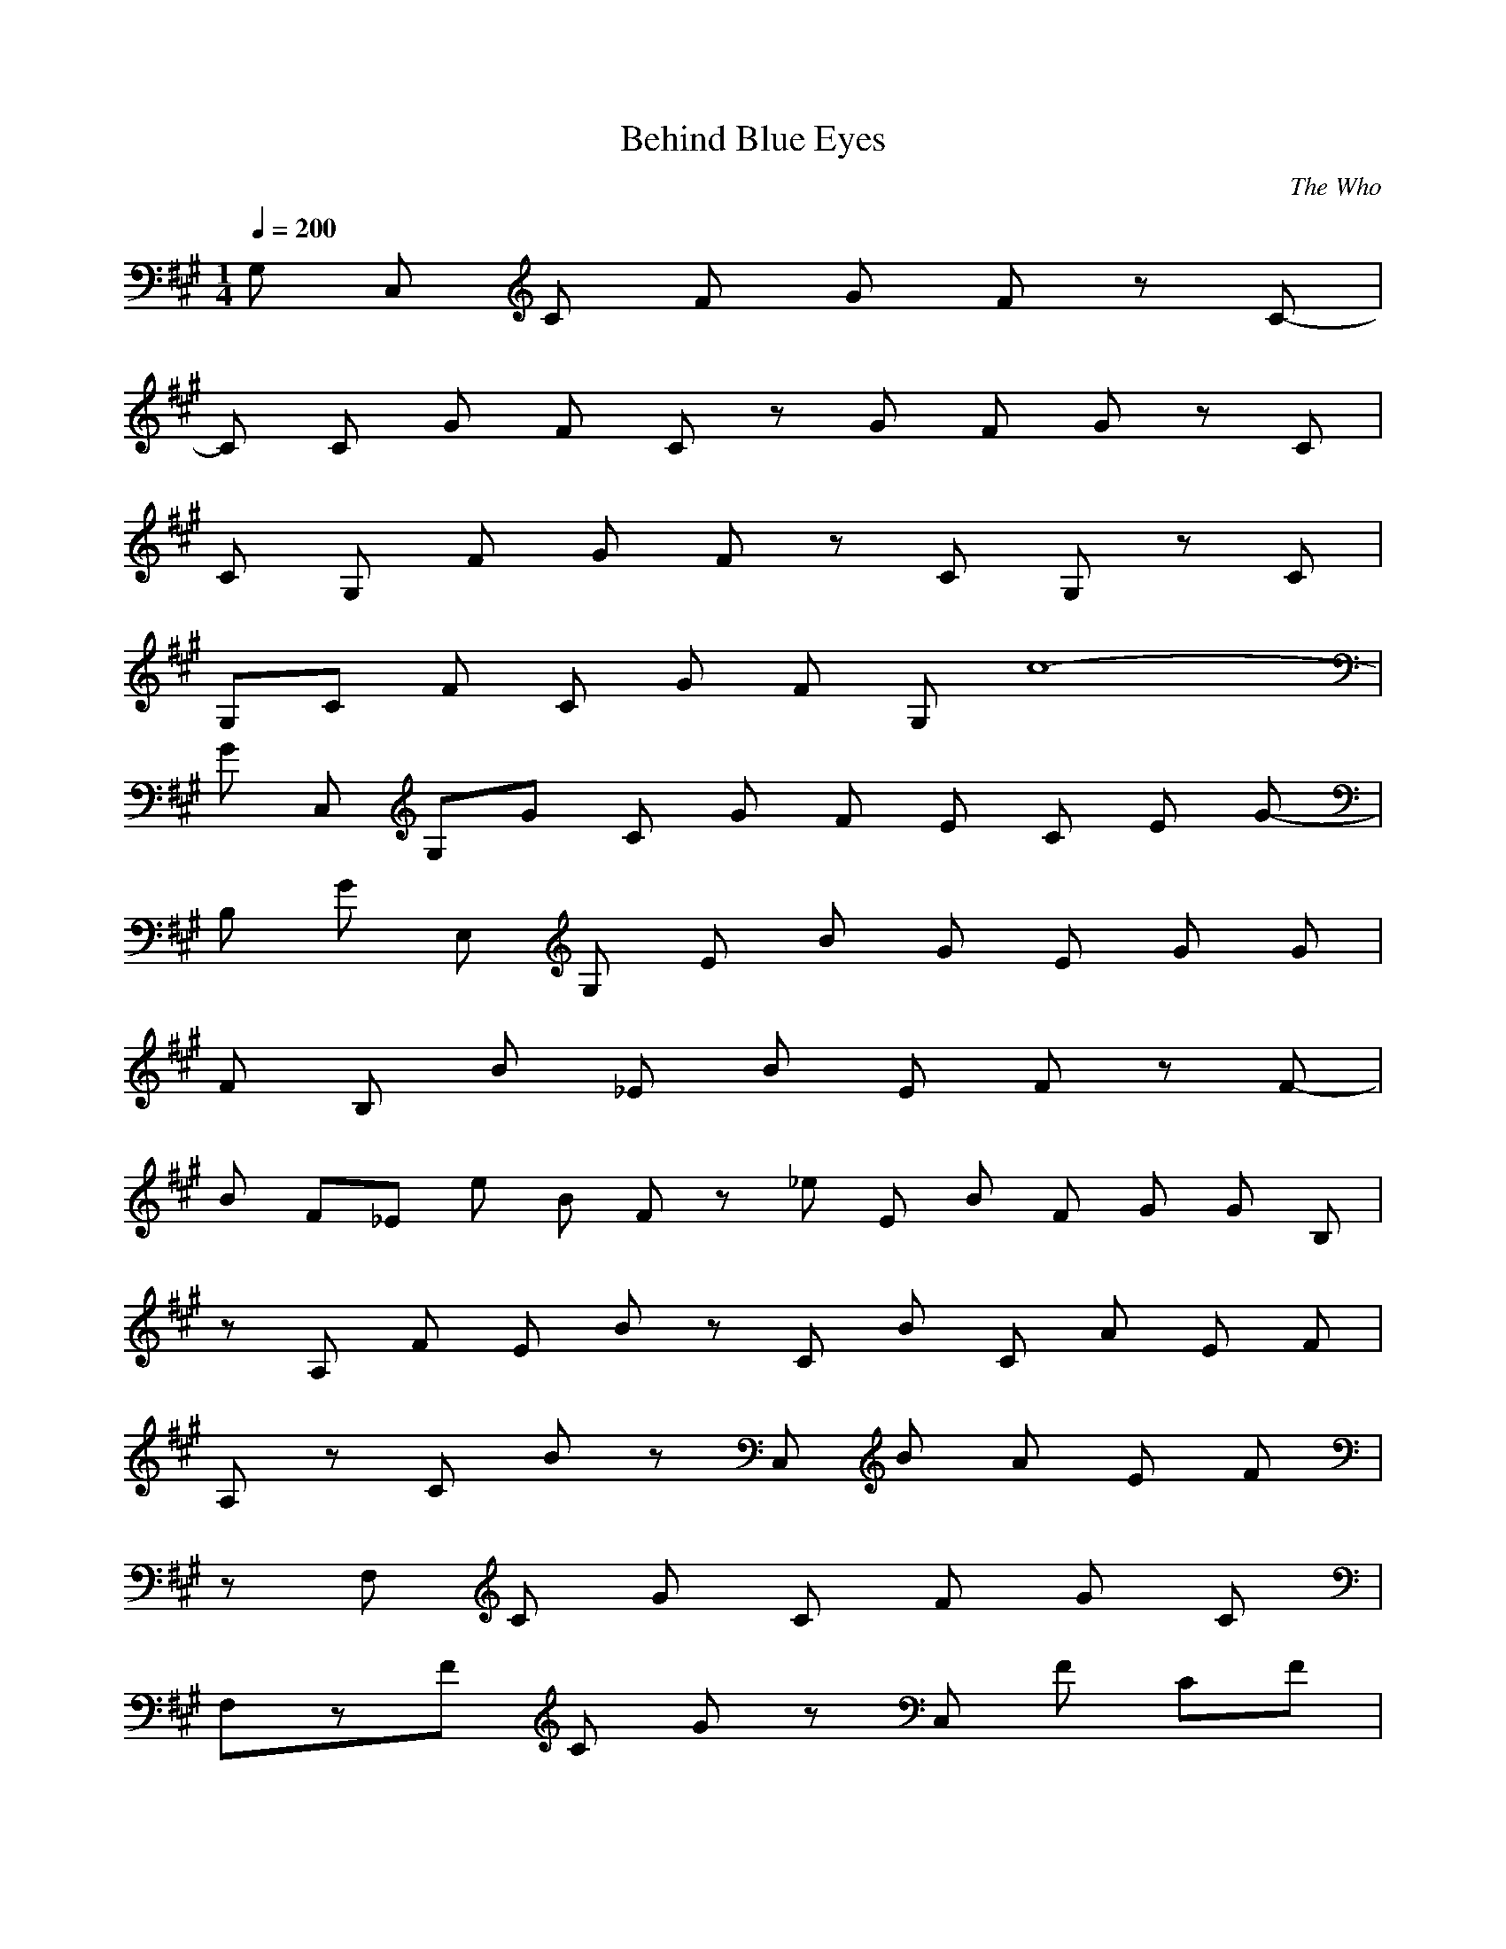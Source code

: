X:1
T:Behind Blue Eyes
C:The Who
N:Asphyx of Brandywine
I:Lute, Harp
Q:1/4=200
M:1/4
L:1/8
K:A
G, C, C F G Fz C- |
C C G F Cz G F Gz C |
C G, F G Fz C G,z C |
G,C F C G F G, c8- |
G C, G,-G C G F E C E G- |
B, G E, G, E B G E G G |
F B, B _E B E- Fz F- |
B F_E e B F z_e E B F G G B, |
zA, F E B zC B C- A E F |
A, zC B zC, B A E F |
zF, C G C F- G C |
F,zF C G zC, F CF |
C, G G, G C G F E C E G |
G B, E, G, E B G G E G |
B, F B _E B E F F |
B F_E e B F _e B E F G G B, |
A, F E B C B C A E F |
A, B B, C C B A E F |
F, C C F, G F F, F, F, F, |
C/G/c/G/C/C G C G c C G c |
C E A c C C E/A/c/E/A/c/E A c |
_E B, F B B, B, E F B B, E B F B F E B, |
B, E/G/B/B, B, E G B B, E G B |
C E A c C C E/A/c/E/A/c/E A c |
B, _E F B B, B, E F B |
C, C=F G c C, C C, C C, C C, C C, C |
C, F G C, F G c C, F G c |
G, _E G B G, G, E/G/B/E/G/B/E G B |
G, _E G B G, E G B G, E G B G, E G B |
E A C E A C E A C E A C |
E/A/C/E/A/C/E/A/C/E/A/C/ E A C E A C E A C E A C |
_E F B E F B E F B E F B |
_E/F/B/E/F/B/E/F/B/E/F/B/ E F B E F B |
F, F_B c F, |
F/_B/c/F/B/F/B/c/F/B/F/B/c/F/B/F B F B c F B c |F, F_B c F, |
F/_B/c/F/B/F B F B c F B c8- |
G C, G,-G C G F E C E G- |
B, G E, G, E B G E G G |
F B, B _E B E- Fz F- |
B F_E e B F z_e E B F G G B, |
zA, F E B zC B C- A E F |
A, zC B zC, B A E F |
zF, C G C F- G C |
F,zF C G zC, F CF |
C, G G, G C G F E C E G |
G B, E, G, E B G G E G |
B, F B _E B E F F |
B F_E e B F _e B E F G G B, |
A, F E B C B C A E F |
A, B B, C C B A E F |
F, C C F, G F F, F, F, F, |
C/G/c/G/C/C G C G c C G c |
C E A c C C E/A/c/E/A/c/E A c |
_E B, F B B, B, E F B B, E B F B F E B, |
B, E/G/B/B, B, E G B B, E G B |
C E A c C C E/A/c/E/A/c/E A c |
B, _E F B B, B, E F B |
C, C=F G c C, C C, C C, C C, C C, C |
C, F G C, F G c C, F G c |
G, _E G B G, G, E/G/B/E/G/B/E G B |
G, _E G B G, E G B G, E G B G, E G B |
E A C E A C E A C E A C |
E/A/C/E/A/C/E/A/C/E/A/C/ E A C E A C E A C E A C |
_E F B E F B E F B E F B |
_E/F/B/E/F/B/E/F/B/E/F/B/ E F B E F B |
F, F_B c F, |
F/_B/c/F/B/F/B/c/F/B/F/B/c/F/B/F B F B c F B c |F, F_B c F, |
F/_B/c/F/B/F B F B c F B c- |
=F, F, G, G,- |
G, G, F, G, F, =F,- |
=F, z =F, F, G, G,- |
G, G, G, G, F, E, F,- |
F, _E, F, G,- |
G, F, F, F, F,- |
F, _E, E, E, F, |
G, F, F, F, _E, |
_E, C E, C E, C E, C z |z |z |
=F, F, G, G,- |
G, G, F, G, F, =F,- |
=F, z =F, F, G, G,- |
G, G, G, G, F, E, F,- |
F, _E, F, G,- |
G, F, F, F, F,- |
F, _E, E, E, F, |
G, F, F, F, _E, |
_E, C E, C E, C E, C-|
C, G, E C G E C E |
C, G, E C G E C E |
G C F C E E G |
E, B, G G, E B G E G G |
F B, B _E B E F F |
B F _E e B F _e E B F G B, G |
F A, E B C B C- A E F |
A, C B C B A E F |
F, C G C F/- F/- |
